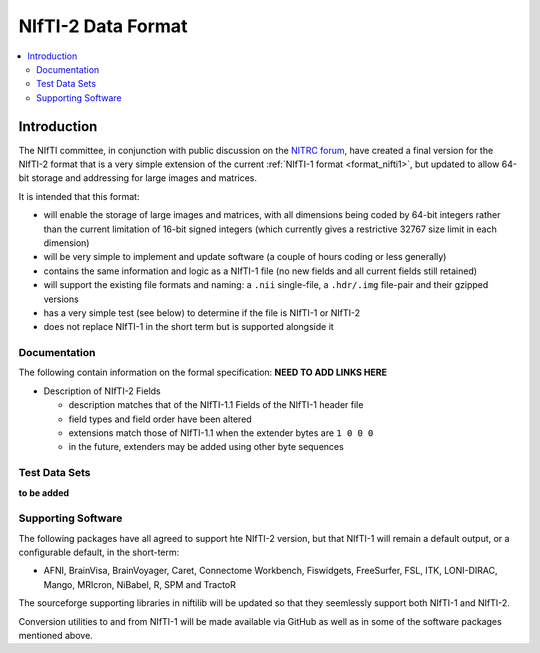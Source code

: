 
.. _format_nifti2:

***********************
**NIfTI-2 Data Format**
***********************

.. contents:: :local:


Introduction
============

The NIfTI committee, in conjunction with public discussion on the
`NITRC forum <https://www.nitrc.org/forum/forum.php?forum_id=1941>`_,
have created a final version for the NIfTI-2 format that is a very
simple extension of the current :ref:`NIfTI-1 format <format_nifti1>`,
but updated to allow 64-bit storage and addressing for large images
and matrices.

It is intended that this format:

* will enable the storage of large images and matrices, with all
  dimensions being coded by 64-bit integers rather than the current
  limitation of 16-bit signed integers (which currently gives a
  restrictive 32767 size limit in each dimension)
    
* will be very simple to implement and update software (a couple of
  hours coding or less generally)
    
* contains the same information and logic as a NIfTI-1 file (no new
  fields and all current fields still retained)
    
* will support the existing file formats and naming: a ``.nii``
  single-file, a ``.hdr/.img`` file-pair and their gzipped versions
    
* has a very simple test (see below) to determine if the file is
  NIfTI-1 or NIfTI-2
    
* does not replace NIfTI-1 in the short term but is supported
  alongside it


Documentation
--------------

The following contain information on the formal specification: **NEED
TO ADD LINKS HERE**


* Description of NIfTI-2 Fields

  * description matches that of the NIfTI-1.1 Fields of the NIfTI-1
    header file

  * field types and field order have been altered

  * extensions match those of NIfTI-1.1 when the extender bytes are
    ``1 0 0 0``

  * in the future, extenders may be added using other byte sequences


Test Data Sets
---------------

**to be added**

Supporting Software
-------------------

The following packages have all agreed to support hte NIfTI-2 version,
but that NIfTI-1 will remain a default output, or a configurable
default, in the short-term:

* AFNI, BrainVisa, BrainVoyager, Caret, Connectome Workbench,
  Fiswidgets, FreeSurfer, FSL, ITK, LONI-DIRAC, Mango, MRIcron,
  NiBabel, R, SPM and TractoR

The sourceforge supporting libraries in niftilib will be updated so
that they seemlessly support both NIfTI-1 and NIfTI-2.

Conversion utilities to and from NIfTI-1 will be made available via
GitHub as well as in some of the software packages mentioned above.
